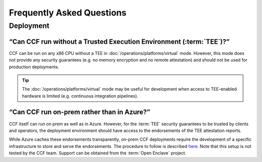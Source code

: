 Frequently Asked Questions
===========================

Deployment
----------

“Can CCF run without a Trusted Execution Environment (:term:`TEE`)?”
~~~~~~~~~~~~~~~~~~~~~~~~~~~~~~~~~~~~~~~~~~~~~~~~~~~~~~~~~~~~~~~~~~~~

CCF can be run on any x86 CPU without a TEE in :doc:`/operations/platforms/virtual` mode. 
However, this mode does not provide any security guarantees (e.g. no memory encryption and no remote attestation) and should not be used for production deployments. 

.. tip:: The :doc:`/operations/platforms/virtual` mode may be useful for development when access to TEE-enabled hardware is limited (e.g. continuous integration pipelines).

“Can CCF run on-prem rather than in Azure?”
~~~~~~~~~~~~~~~~~~~~~~~~~~~~~~~~~~~~~~~~~~~

CCF itself can run on prem as well as in Azure. 
However, for the :term:`TEE` security guarantees to be trusted by clients and operators, the deployment environment should have access to the endorsements of the TEE attestation reports.

While Azure caches these endorsements transparently, on-prem CCF deployments require the development of a specific infrastructure to store and serve the endorsements.
The procedure to follow is described `here <https://github.com/openenclave/openenclave/tree/master/docs/GettingStartedDocs/Contributors/NonAccMachineSGXLinuxGettingStarted.md>`_. 
Note that this setup is not tested by the CCF team. Support can be obtained from the :term:`Open Enclave` project.